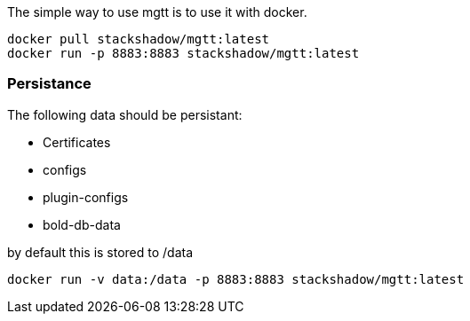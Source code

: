 
The simple way to use mgtt is to use it with docker.

[source,bash]
----
docker pull stackshadow/mgtt:latest
docker run -p 8883:8883 stackshadow/mgtt:latest
----

=== Persistance

The following data should be persistant:

- Certificates
- configs
- plugin-configs
- bold-db-data

by default this is stored to /data

[source,bash]
----
docker run -v data:/data -p 8883:8883 stackshadow/mgtt:latest
----



